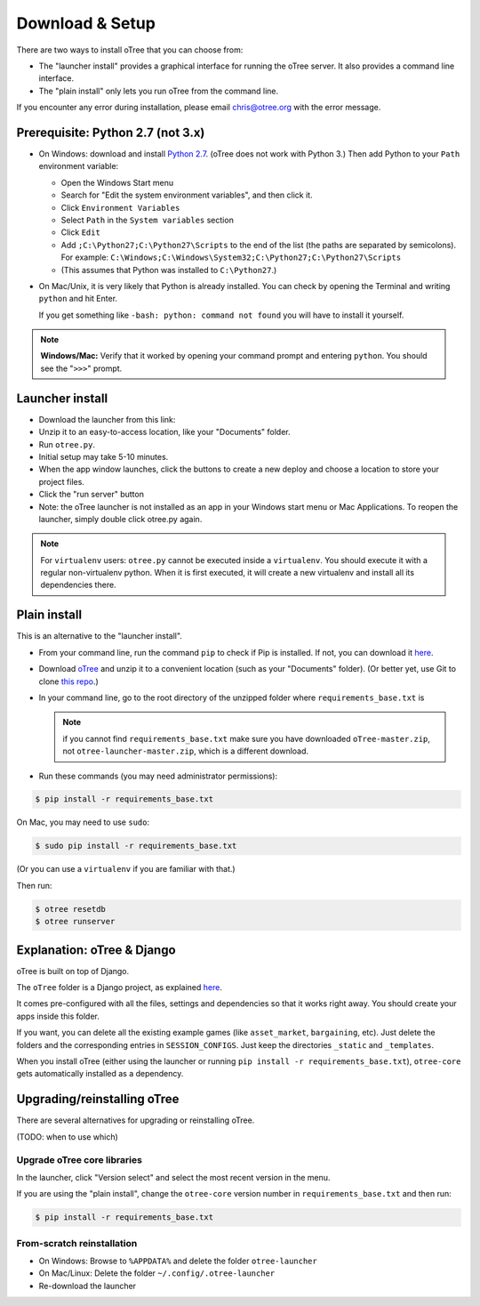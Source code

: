 .. _setup:

Download & Setup
================

There are two ways to install oTree that you can choose from:

*   The "launcher install" provides a graphical interface for running the oTree
    server. It also provides a command line interface.
*   The "plain install" only lets you run oTree from the command line.

If you encounter any error during installation, please email chris@otree.org
with the error message.

Prerequisite: Python 2.7 (not 3.x)
----------------------------------

*   On Windows: download and install
    `Python 2.7 <https://www.python.org/downloads/>`__. (oTree does not work with Python 3.)
    Then add Python to
    your ``Path`` environment variable:

    *   Open the Windows Start menu
    *   Search for "Edit the system environment variables", and then click it.
    *   Click ``Environment Variables``
    *   Select ``Path`` in the ``System variables`` section
    *   Click ``Edit``
    *   Add ``;C:\Python27;C:\Python27\Scripts`` to the end of the list
        (the paths are separated by semicolons). For example:
        ``C:\Windows;C:\Windows\System32;C:\Python27;C:\Python27\Scripts``
    *   (This assumes that Python was installed to ``C:\Python27``.)

*   On Mac/Unix, it is very likely that Python is already installed. You can
    check by opening the Terminal and writing ``python`` and hit Enter.

    If you get something like ``-bash: python: command not found`` you
    will have to install it yourself.

.. note::

    **Windows/Mac:** Verify that it worked by opening your command prompt and
    entering ``python``. You should see the "``>>>``" prompt.


Launcher install
----------------

-   Download the launcher from this link:

    .. only:: html

        .. raw:: html

            <div id="otree-launcher-dynamic-link">
                <img src="_static/loading.gif">
            </div>

    .. only:: not html

        `oTree_launcher-stable.zip <https://github.com/oTree-org/otree-launcher/archive/master.zip>`_

-   Unzip it to an easy-to-access location, like your "Documents" folder.
-   Run ``otree.py``.
-   Initial setup may take 5-10 minutes.
-   When the app window launches, click the buttons to create a new deploy and
    choose a location to store your project files.
-   Click the "run server" button
-   Note: the oTree launcher is not installed as an app in your Windows start
    menu or Mac Applications. To reopen the launcher, simply double click
    otree.py again.

.. note::

    For ``virtualenv`` users: ``otree.py`` cannot be executed inside a ``virtualenv``.
    You should execute it with a regular non-virtualenv
    python. When it is first executed, it will create a new virtualenv and install all its dependencies there.


Plain install
-------------

This is an alternative to the "launcher install".

*   From your command line, run the command ``pip`` to check if Pip is installed.
    If not, you can download it
    `here <https://pip.pypa.io/en/latest/installing.html>`__.
*   Download `oTree <https://github.com/oTree-org/oTree/archive/master.zip>`__
    and unzip it to a convenient location (such as your "Documents" folder).
    (Or better yet, use Git to clone
    `this repo <https://github.com/oTree-org/otree>`__.)
*   In your command line, go to the root directory of the unzipped folder
    where ``requirements_base.txt`` is

    .. note::

        if you cannot find ``requirements_base.txt``
        make sure you have downloaded ``oTree-master.zip``, not
        ``otree-launcher-master.zip``, which is a different download.

*   Run these commands (you may need administrator permissions):

.. code-block:: bash

    $ pip install -r requirements_base.txt

On Mac, you may need to use ``sudo``:

.. code-block:: bash

    $ sudo pip install -r requirements_base.txt

(Or you can use a ``virtualenv`` if you are familiar with that.)

Then run:

.. code-block:: bash

    $ otree resetdb
    $ otree runserver


Explanation: oTree & Django
---------------------------

oTree is built on top of Django.

The ``oTree`` folder is a Django project, as explained
`here <https://docs.djangoproject.com/en/1.8/intro/tutorial01/#creating-a-project>`__.

It comes pre-configured with all the files,
settings and dependencies so that it works right away.
You should create your apps inside this folder.

If you want, you can delete all the existing example games
(like ``asset_market``, ``bargaining``, etc).
Just delete the folders and the corresponding entries in ``SESSION_CONFIGS``.
Just keep the directories ``_static`` and ``_templates``.

When you install oTree (either using the launcher or running
``pip install -r requirements_base.txt``),
``otree-core`` gets automatically installed as a dependency.

Upgrading/reinstalling oTree
----------------------------

There are several alternatives for upgrading or reinstalling oTree.

(TODO: when to use which)

.. _upgrade-otree-core:

Upgrade oTree core libraries
~~~~~~~~~~~~~~~~~~~~~~~~~~~~

In the launcher, click "Version select" and select the most recent version in
the menu.

If you are using the "plain install", change the ``otree-core`` version number
in ``requirements_base.txt`` and then run:

.. code-block:: bash

    $ pip install -r requirements_base.txt


From-scratch reinstallation
~~~~~~~~~~~~~~~~~~~~~~~~~~~

-  On Windows: Browse to ``%APPDATA%`` and delete the folder
   ``otree-launcher``
-  On Mac/Linux: Delete the folder ``~/.config/.otree-launcher``
-  Re-download the launcher
